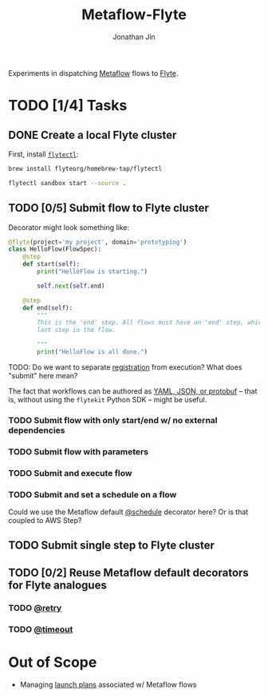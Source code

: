 #+TITLE: Metaflow-Flyte
#+AUTHOR: Jonathan Jin

Experiments in dispatching [[https://metaflow.org/][Metaflow]] flows to [[https://flyte.org/][Flyte]].

* TODO [1/4] Tasks

** DONE Create a local Flyte cluster

   First, install [[https://docs.flyte.org/projects/flytectl/en/latest/gen/flytectl.html#flytectl][=flytectl=]]:

   #+begin_src bash
     brew install flyteorg/homebrew-tap/flytectl
   #+end_src

   #+begin_src bash
     flytectl sandbox start --source .
   #+end_src

** TODO [0/5] Submit flow to Flyte cluster

   Decorator might look something like:

   #+begin_src python
     @flyte(project='my project', domain='prototyping')
     class HelloFlow(FlowSpec):
         @step
         def start(self):
             print("HelloFlow is starting.")

             self.next(self.end)

         @step
         def end(self):
             """
             This is the 'end' step. All flows must have an 'end' step, which is the
             last step in the flow.

             """
             print("HelloFlow is all done.")
   #+end_src

   TODO: Do we want to separate [[https://docs.flyte.org/en/latest/concepts/registration.html][registration]] from execution? What does "submit"
   here mean?

   The fact that workflows can be authored as [[https://docs.flyte.org/en/latest/concepts/registration.html#typical-flow-without-flytekit][YAML, JSON, or protobuf]] -- that
   is, without using the =flytekit= Python SDK -- might be useful.

*** TODO Submit flow with only start/end w/ no external dependencies

*** TODO Submit flow with parameters

*** TODO Submit and execute flow

*** TODO Submit and set a schedule on a flow

    Could we use the Metaflow default [[https://docs.metaflow.org/going-to-production-with-metaflow/scheduling-metaflow-flows#scheduling-a-flow][@schedule]] decorator here? Or is that
    coupled to AWS Step?

** TODO Submit single step to Flyte cluster

** TODO [0/2] Reuse Metaflow default decorators for Flyte analogues

*** TODO [[https://docs.metaflow.org/metaflow/failures#retrying-tasks-with-the-retry-decorator][@retry]]

*** TODO [[https://docs.metaflow.org/metaflow/failures#timing-out-with-the-timeout-decorator][@timeout]]

* Out of Scope

  - Managing [[https://docs.flyte.org/en/latest/concepts/launchplans.html#divedeep-launchplans][launch plans]] associated w/ Metaflow flows
